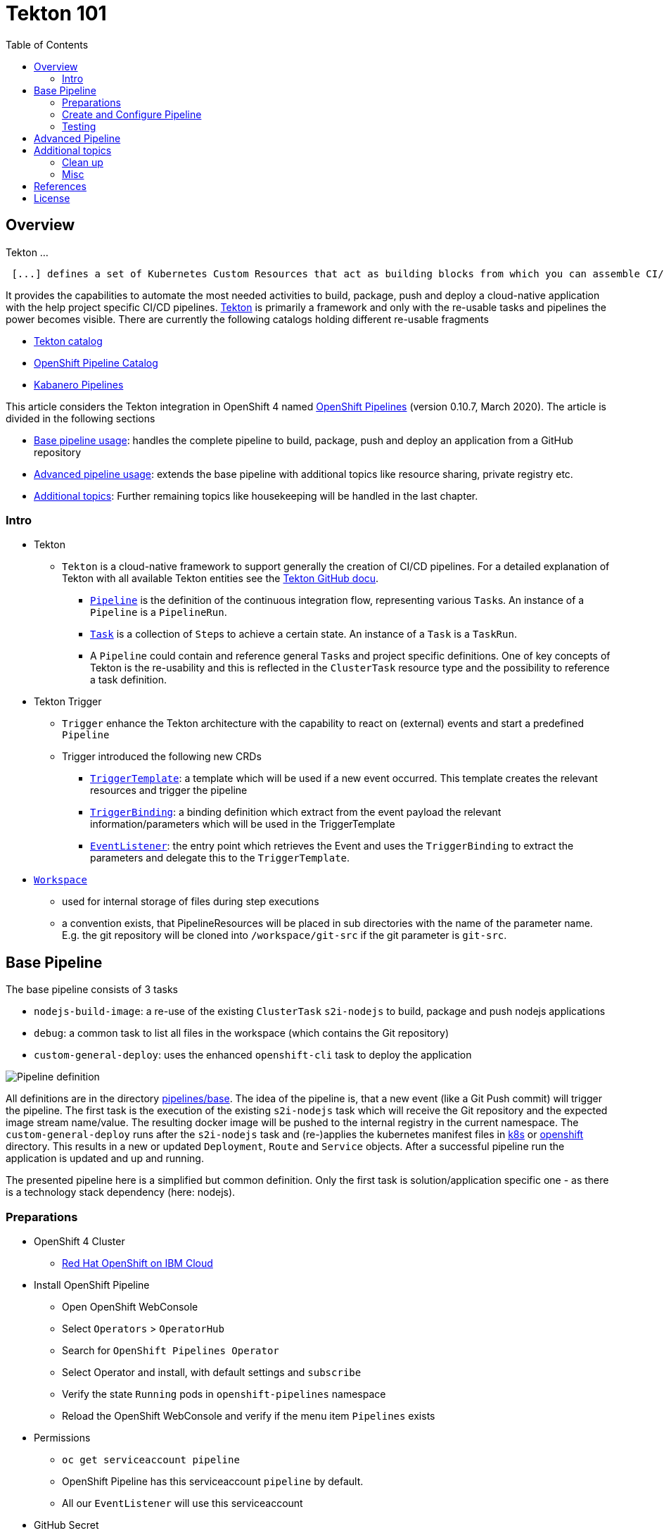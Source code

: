 = Tekton 101
:toc: macro
:toclevels: 4
:sectanchors:

toc::[]

== Overview

Tekton ...
[quote, Tekton, 'https://github.com/tektoncd/pipeline/tree/master/docs[Tekton Docu]']
----
 [...] defines a set of Kubernetes Custom Resources that act as building blocks from which you can assemble CI/CD pipelines.
----

It provides the capabilities to automate the most needed activities to build, package, push and deploy a cloud-native application with the help project specific CI/CD pipelines.
link:https://github.com/tektoncd/pipeline[Tekton] is primarily a framework and only with the re-usable tasks and pipelines the power becomes visible. There are currently the following catalogs holding different re-usable fragments

* link:https://github.com/tektoncd/catalog[Tekton catalog]
* link:https://github.com/openshift/pipelines-catalog[OpenShift Pipeline Catalog]
* link:https://github.com/kabanero-io/kabanero-pipelines[Kabanero Pipelines]

This article considers the Tekton integration in OpenShift 4 named link:https://www.openshift.com/learn/topics/pipelines[OpenShift Pipelines] (version 0.10.7, March 2020).
The article is divided in the following sections

* <<base_pipeline,Base pipeline usage>>: handles the complete pipeline to build, package, push and deploy an application from a GitHub repository
* <<advanced_pipeline,Advanced pipeline usage>>: extends the base pipeline with additional topics like resource sharing, private registry etc.
* <<additional_topics,Additional topics>>: Further remaining topics like housekeeping will be handled in the last chapter.


=== Intro

* Tekton
** `Tekton` is a cloud-native framework to support generally the creation of CI/CD pipelines. For a detailed explanation of Tekton with all available Tekton entities see the link:https://github.com/tektoncd/pipeline/tree/master/docs#understanding-tekton-pipelines[Tekton GitHub docu].
*** link:https://github.com/tektoncd/pipeline/blob/master/docs/pipelines.md[`Pipeline`] is the definition of the continuous integration flow, representing various ``Task``s. An instance of a `Pipeline` is a `PipelineRun`.
*** link:https://github.com/tektoncd/pipeline/blob/master/docs/tasks.md[`Task`] is a collection of ``Step``s to achieve a certain state. An instance of a `Task` is a `TaskRun`.
*** A `Pipeline` could contain and reference general ``Task``s and project specific definitions. One of key concepts of Tekton is the re-usability and this is reflected in the `ClusterTask` resource type and the possibility to reference a task definition.

* Tekton Trigger
** `Trigger` enhance the Tekton architecture with the capability to react on (external) events and start a predefined `Pipeline`
** Trigger introduced the following new CRDs
*** link:https://github.com/tektoncd/triggers/blob/master/docs/triggertemplates.md[`TriggerTemplate`]: a template which will be used if a new event occurred. This template creates the relevant resources and trigger the pipeline
*** link:https://github.com/tektoncd/triggers/blob/master/docs/triggerbindings.md[`TriggerBinding`]: a binding definition which extract from the event payload the relevant information/parameters which will be used in the TriggerTemplate
*** link:https://github.com/tektoncd/triggers/blob/master/docs/eventlisteners.md[`EventListener`]: the entry point which retrieves the Event and uses the `TriggerBinding` to extract the parameters and delegate this to the `TriggerTemplate`.

* link:https://github.com/tektoncd/pipeline/blob/master/docs/workspaces.md[`Workspace`]
** used for internal storage of files during step executions
** a convention exists, that PipelineResources will be placed in sub directories with the name of the parameter name. E.g. the git repository will be cloned into `/workspace/git-src` if the git parameter is `git-src`.

[#base_pipeline]
== Base Pipeline

The base pipeline consists of 3 tasks

* `nodejs-build-image`: a re-use of the existing `ClusterTask` `s2i-nodejs` to build, package and push nodejs applications
* `debug`: a common task to list all files in the workspace (which contains the Git repository)
* `custom-general-deploy`: uses the enhanced `openshift-cli` task to deploy the application


image:static/PipelineDetails.png[Pipeline definition]

All definitions are in the directory link:pipelines/base[].
The idea of the pipeline is, that a new event (like a Git Push commit) will trigger the pipeline. The first task is the execution of the existing `s2i-nodejs` task which will receive the Git repository and the expected image stream name/value. The resulting docker image will be pushed to the internal registry in the current namespace.
The `custom-general-deploy` runs after the `s2i-nodejs` task and (re-)applies the kubernetes manifest files in link:k8s[] or link:openshift[]  directory. This results in a new or updated `Deployment`, `Route` and `Service` objects.
After a successful pipeline run the application is updated and up and running.

The presented pipeline here is a simplified but common definition. Only the first task is solution/application specific one - as there is a technology stack dependency (here: nodejs).

=== Preparations

* OpenShift 4 Cluster
** link:https://www.ibm.com/uk-en/cloud/openshift[Red Hat OpenShift on IBM Cloud]

* Install OpenShift Pipeline
** Open OpenShift WebConsole
** Select `Operators` > `OperatorHub`
** Search for `OpenShift Pipelines Operator`
** Select Operator and install, with default settings and `subscribe`
** Verify the state `Running` pods in `openshift-pipelines` namespace
** Reload the OpenShift WebConsole and verify if the menu item `Pipelines` exists


* Permissions
** `oc get serviceaccount pipeline`
** OpenShift Pipeline has this serviceaccount `pipeline` by default.
** All our `EventListener` will use this serviceaccount

* GitHub Secret
** Not relevant cause the GitHub repository is public and not token is needed to pull the code

=== Create and Configure Pipeline

This chapter handles the pipeline creation and some configuration, like the GitHub Webhook, so that any new push commit will trigger a new deployment.


* Tekton Pipeline and Task definitions

.Create project, pipeline and trigger resources
----
$ oc new-project tekton-101

$ oc apply -f pipelines/base/
task.tekton.dev/debug configured
task.tekton.dev/openshift-cli unchanged
pipeline.tekton.dev/nodejs-build-deploy unchanged
triggertemplate.tekton.dev/nodejs-build-deploy-trigger-template unchanged
triggerbinding.tekton.dev/nodejs-build-deploy-trigger-binding unchanged
eventlistener.tekton.dev/nodejs-build-deploy-trigger-listener unchanged


$ oc get pipeline
NAME                  AGE
nodejs-build-deploy   5s


$ oc get task
NAME            AGE
debug           20s
openshift-cli   20s


$ oc get triggertemplate
NAME                                   AGE
nodejs-build-deploy-trigger-template   54s
----

To register the GitHub Webhook is an external reachable URL from the service endpoint of the `EventListener` needed.

.Expose route for GitHub Webhook registration
----
$ oc get svc
NAME                                      TYPE        CLUSTER-IP      EXTERNAL-IP   PORT(S)    AGE
el-nodejs-build-deploy-trigger-listener   ClusterIP   172.30.61.224   <none>        8080/TCP   4m57s

$ oc expose svc el-nodejs-build-deploy-trigger-listener
route.route.openshift.io/el-nodejs-build-deploy-trigger-listener exposed

$ echo "$(oc  get route el-nodejs-build-deploy-trigger-listener --template='http://{{.spec.host}}')"
http://el-nodejs-build-deploy-trigger-listener-tekton-101.apps.cluster-56ea.sandbox779.opentlc.com
----


* Register in GitHub the Webhook
** Select the repository in GitHub
** Select `Settings` > `Webhooks`
** Press `Add Webhook`
** Enter the URL of the `EventListener` from above
** Set Content-Type to `application/json`
** Let the default configuration, and add e.g. only `push` events
** Pres `Add Webhook`
* Verify the GitHub Webhook
** Select `Settings` > `Webhooks`
** Select the listed Webhook URL
** Check the output in `Recent Deliveries`, the last push should be positive like `202` or `201`



=== Testing

The test includes the push of a Git change which will trigger immediately a new pipeline run in OpenShift, because of the Webhook which send the event to the EventListener.

* GitHub Commit
** Push a new commit to the repository
** Verify the log of the `EventListener` pod

.Verify the logs of the EventListener
----
$ oc logs -f el-nodejs-build-deploy-trigger-listener-57d5686ccd-7s6h6


{"level":"info","logger":"eventlistener","caller":"sink/sink.go:147","msg":"params: %+v[{git-revision {string 8c784a4b9fc9538de3218a55b0a4b1623cd18ba7 []}} {git-repo-url {string https://github.com/haf-tech/tekton-101 []}} {git-repo-name {string tekton-101 []}} {project-name {string tekton-101 []}}]","knative.dev/controller":"eventlistener","/triggers-eventid":"fbgjt","/trigger":"nodejs-build-deploy-trigger-listener-t1"}
{"level":"info","logger":"eventlistener","caller":"resources/create.go:91","msg":"Generating resource: kind: &APIResource{Name:pipelineresources,Namespaced:true,Kind:PipelineResource,Verbs:[delete deletecollection get list patch create update watch],ShortNames:[],SingularName:pipelineresource,Categories:[tekton tekton-pipelines],Group:tekton.dev,Version:v1alpha1,}, name: git-repo-tekton-101-wwsh7","knative.dev/controller":"eventlistener"}
{"level":"info","logger":"eventlistener","caller":"resources/create.go:99","msg":"For event ID \"fbgjt\" creating resource tekton.dev/v1alpha1, Resource=pipelineresources","knative.dev/controller":"eventlistener"}
{"level":"info","logger":"eventlistener","caller":"resources/create.go:91","msg":"Generating resource: kind: &APIResource{Name:pipelineresources,Namespaced:true,Kind:PipelineResource,Verbs:[delete deletecollection get list patch create update watch],ShortNames:[],SingularName:pipelineresource,Categories:[tekton tekton-pipelines],Group:tekton.dev,Version:v1alpha1,}, name: image-tekton-101-wwsh7","knative.dev/controller":"eventlistener"}
{"level":"info","logger":"eventlistener","caller":"resources/create.go:99","msg":"For event ID \"fbgjt\" creating resource tekton.dev/v1alpha1, Resource=pipelineresources","knative.dev/controller":"eventlistener"}
{"level":"info","logger":"eventlistener","caller":"resources/create.go:91","msg":"Generating resource: kind: &APIResource{Name:pipelineruns,Namespaced:true,Kind:PipelineRun,Verbs:[delete deletecollection get list patch create update watch],ShortNames:[pr prs],SingularName:pipelinerun,Categories:[tekton tekton-pipelines],Group:tekton.dev,Version:v1alpha1,}, name: build-deploy-tekton-101-wwsh7","knative.dev/controller":"eventlistener"}
{"level":"info","logger":"eventlistener","caller":"resources/create.go:99","msg":"For event ID \"fbgjt\" creating resource tekton.dev/v1alpha1, Resource=pipelineruns","knative.dev/controller":"eventlistener"}
----

A new PipelineRun will be triggered and new pod created to execute all tasks

----
$ oc get pipelinerun
NAME                            SUCCEEDED   REASON    STARTTIME   COMPLETIONTIME
build-deploy-tekton-101-wwsh7   Unknown     Running   2m48s

$ oc get pods
NAME                                                              READY   STATUS      RESTARTS   AGE
build-deploy-tekton-101-4g5pq-debug-b9d5p-pod-vb8w7               0/1     Completed   0          15h
build-deploy-tekton-101-4g5pq-nodejs-build-image-tt5xr-po-v96g7   0/6     Completed   0          15h
build-deploy-tekton-101-4g5pq-custom-general-deploy-mln6r-lbhcw   0/2     Completed   0          15h
...
el-nodejs-build-deploy-trigger-listener-57d5686ccd-7s6h6          1/1     Running     0          18h
...
tekton-101-59cf598599-v27xr                                       1/1     Running     0          15h


$ oc logs -f build-deploy-tekton-101-4g5pq-nodejs-build-image-tt5xr-po-v96g7
Error from server (BadRequest): a container name must be specified for pod build-deploy-tekton-101-wwsh7-nodejs-build-image-24g9b-po-fgltb, choose one of: [step-create-dir-image-gl7vp step-git-source-git-repo-tekton-101-wwsh7-wz8pc step-generate step-build step-push step-image-digest-exporter-lv5jh] or one of the init containers: [credential-initializer working-dir-initializer place-tools]


# Display the logs for the Docker Build step
$ oc logs -f build-deploy-tekton-101-4g5pq-nodejs-build-image-tt5xr-po-v96g7 -c step-build
{"level":"info","ts":1585410738.4441009,"logger":"fallback-logger","caller":"logging/config.go:69","msg":"Fetch GitHub commit ID from kodata failed: \"KO_DATA_PATH\" does not exist or is empty"}
STEP 1: FROM registry.access.redhat.com/rhscl/nodejs-10-rhel7
Getting image source signatures
Copying blob sha256:81aa2695e9554e4aa95038da2bfa0ed5c5c5bc89894b4b6b4835494ebfbad26a
Copying blob sha256:455ea8ab06218495bbbcb14b750a0d644897b24f8c5dcf9e8698e27882583412
Copying blob sha256:bb13d92caffa705f32b8a7f9f661e07ddede310c6ccfa78fb53a49539740e29b
Copying blob sha256:46fc24a071a44b29a3ba49c94f75a47514a56470d539c9204f3e7688973fc93a
Copying blob sha256:84e620d0abe585d05a7bed55144af0bc5efe083aed05eac1e88922034ddf1ed2
Copying config sha256:3e32112e4287d3f7253b2c1c177de3270e5aed79704a1c6dd0106a7ef35bf5f0
Writing manifest to image destination
Storing signatures
STEP 2: LABEL "io.openshift.s2i.build.source-location"="."       "io.openshift.s2i.build.image"="registry.access.redhat.com/rhscl/nodejs-10-rhel7"
acdd91811a17bcd587f1c95c41a272080f7c87d1e2682bd40b7a15a906bc2c30
STEP 3: USER root
b9c195b2cfa39504f02ceefc4c5a6c50b7c755d01d80918c6c5bac03371a421a
STEP 4: COPY upload/src /tmp/src
38e0e1f63d6d120b4dfa04ac2faed15e7f149bb221254b634e838a17b1640480
STEP 5: RUN chown -R 1001:0 /tmp/src
e1eeb23c5a2b6db1e9136094e07d96ad4ba61db6b8851dc2584c75fe6aa343f2
STEP 6: USER 1001
9b926ec03a7bb44a46dd761da2b4318d6809098289e869447d66191f2bddacc5
STEP 7: RUN /usr/libexec/s2i/assemble
---> Installing application source ...
---> Installing all dependencies
added 97 packages from 85 contributors and audited 184 packages in 4.007s
found 0 vulnerabilities

---> Building in production mode
---> Pruning the development dependencies
audited 184 packages in 1.105s
found 0 vulnerabilities

/opt/app-root/src/.npm is not a mountpoint
---> Cleaning the npm cache /opt/app-root/src/.npm
/tmp is not a mountpoint
---> Cleaning the /tmp/npm-*
022f94d2c89f5f9ff2def67acd95f8ca53b3f7d62f4f0d9759d437e732ad1463
STEP 8: CMD /usr/libexec/s2i/run
STEP 9: COMMIT image-registry.openshift-image-registry.svc:5000/tekton-101/tekton-101:latest
b9e432bdb97b2fc3f76c77405d0b518162096e9aaecd3ed33fb56326ba6eb945
b9e432bdb97b2fc3f76c77405d0b518162096e9aaecd3ed33fb56326ba6eb945
----

After the pipeline run a new image is pushed and an ImageStream is also created

----
$ oc get is
NAME         IMAGE REPOSITORY                                                         TAGS     UPDATED
tekton-101   image-registry.openshift-image-registry.svc:5000/tekton-101/tekton-101   latest   2 minutes ago
----

The deployment task triggers a deployment using the manifest files in the `k8s` directory. Afterwards the pod is up and the route is also exposed.

----
$ oc get pods
NAME                                                              READY   STATUS      RESTARTS   AGE
build-deploy-tekton-101-4g5pq-debug-b9d5p-pod-vb8w7               0/1     Completed   0          50s
build-deploy-tekton-101-4g5pq-nodejs-build-image-tt5xr-po-v96g7   0/6     Completed   0          2m57s
build-deploy-tekton-101-4g5pq-custom-general-deploy-mln6r-lbhcw   0/2     Completed   0          50s
...
el-nodejs-build-deploy-trigger-listener-57d5686ccd-7s6h6          1/1     Running     0          150m
tekton-101-59cf598599-v27xr                                       1/1     Running     0          37s


$ oc get svc
NAME                                      TYPE        CLUSTER-IP       EXTERNAL-IP   PORT(S)          AGE
el-nodejs-build-deploy-trigger-listener   ClusterIP   172.30.61.224    <none>        8080/TCP         152m
tekton-101                                NodePort    172.30.201.115   <none>        5000:30815/TCP   7m1s

$ oc get routes
NAME                                      HOST/PORT                                                                                     PATH   SERVICES                                  PORT            TERMINATION   WILDCARD
el-nodejs-build-deploy-trigger-listener   el-nodejs-build-deploy-trigger-listener-tekton-101.apps.cluster-56ea.sandbox779.opentlc.com          el-nodejs-build-deploy-trigger-listener   http-listener                 None
tekton-101                                tekton-101-tekton-101.apps.cluster-56ea.sandbox779.opentlc.com                                       tekton-101                                5000-tcp                      None

$ curl -s "$(oc get route tekton-101 --template='http://{{.spec.host}}')"
Hello from NodeJS Playground!
----


image:static/PipelineRuns.png[Overview PipelineRuns in OpenShift WebConsole]

image:static/PipelineRunDetails.png[One PipelineRun in OpenShift WebConsole]

* Direct Webhook Call
** tbd

[#advanced_pipeline]
== Advanced Pipeline

This chapter handles advanced topics like

* Usage of Persistent Volume
** request always new PV
** re-use PV
* shared data using workspaces
** workspace and pipeline/task
** conventions
* usage of private Image Registries
** link:https://kubernetes.io/docs/tasks/configure-pod-container/configure-service-account/#add-imagepullsecrets-to-a-service-account[add PullSecret]
* Collect results



* Volume, PVC
** na
** using `emptyDir`


[#additional_topics]
== Additional topics

This chapter handles additional topics which are relevant for Day-2 work.

=== Clean up

Currently the OpenShift Pipeline does not clean up old pipeline runs.

* Job to cleanup old PipelineRuns. Requirement is not new, see open link:https://github.com/tektoncd/experimental/issues/479[issue].


=== Misc

In case to create and run manually a docker image, use the following commands
----
$ docker build --rm -t tekton-101:v0.1 -f Dockerfile-custom .

$ docker run -p 49160:5000 -d -e TEKTON_101_ENV_NAME=App1 -e TEKTON_101_ENV_EXAMPLE=Version-0.1 -e TEKTON_101_ENV_DELAY=1 --name tekton-test tekton-101:v0.1 

TEKTON_101_ENV_BACKEND_SERVICE PORT
----

== References

* Tekton: link:https://github.com/tektoncd/pipeline[]
* Tekton TriggerTemplate: link:https://github.com/tektoncd/triggers/blob/master/docs/triggertemplates.md[]

== License

This article and project are licensed under the Apache License, Version 2.
Separate third-party code objects invoked within this code pattern are licensed by their respective providers pursuant
to their own separate licenses. Contributions are subject to the
link:https://developercertificate.org/[Developer Certificate of Origin, Version 1.1] and the
link:https://www.apache.org/licenses/LICENSE-2.0.txt[Apache License, Version 2].

See also link:https://www.apache.org/foundation/license-faq.html#WhatDoesItMEAN[Apache License FAQ]
.